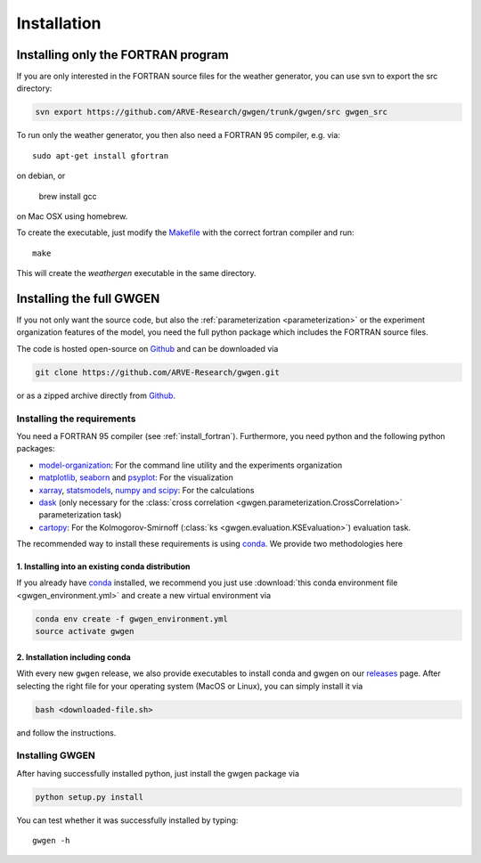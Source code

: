 .. _install:


Installation
============


.. _install_fortran:

Installing only the FORTRAN program
-----------------------------------
If you are only interested in the FORTRAN source files for the weather
generator, you can use svn to export the src directory:

.. code-block:: bash

    svn export https://github.com/ARVE-Research/gwgen/trunk/gwgen/src gwgen_src

To run only the weather generator, you then also need a FORTRAN 95 compiler,
e.g. via::

    sudo apt-get install gfortran

on debian, or

    brew install gcc

on Mac OSX using homebrew.

To create the executable, just modify the Makefile_ with the correct fortran
compiler and run::

    make

This will create the `weathergen` executable in the same directory.

.. _Makefile: https://github.com/ARVE-Research/gwgen/blob/master/gwgen/src/Makefile
.. _Github: https://github.com/ARVE-Research/gwgen

.. _install_full:

Installing the full GWGEN
-------------------------
If you not only want the source code, but also the
:ref:`parameterization <parameterization>` or the experiment organization
features of the model, you need the full python package which includes the
FORTRAN source files.

The code is hosted open-source on Github_ and can be downloaded via

.. code-block:: bash

    git clone https://github.com/ARVE-Research/gwgen.git

or as a zipped archive directly from Github_.

Installing the requirements
~~~~~~~~~~~~~~~~~~~~~~~~~~~
You need a FORTRAN 95 compiler (see :ref:`install_fortran`). Furthermore, you
need python and the  following python packages:

- model-organization_: For the command line utility and the experiments
  organization
- matplotlib_, seaborn_ and psyplot_: For the visualization
- xarray_, statsmodels_, `numpy and scipy`_: For the calculations
- dask_ (only necessary for the
  :class:`cross correlation <gwgen.parameterization.CrossCorrelation>`
  parameterization task)
- cartopy_: For the Kolmogorov-Smirnoff
  (:class:`ks <gwgen.evaluation.KSEvaluation>`) evaluation task.

The recommended way to install these requirements is using conda_. We provide
two methodologies here

1. Installing into an existing conda distribution
*************************************************
If you already have conda_ installed, we recommend you just use
:download:`this conda environment file <gwgen_environment.yml>` and create a
new virtual environment via

.. code-block:: bash

    conda env create -f gwgen_environment.yml
    source activate gwgen

2. Installation including conda
*******************************
With every new ``gwgen`` release, we also provide executables to install
conda and gwgen on our releases_ page. After
selecting the right file for your operating system (MacOS or Linux), you can
simply install it via

.. code-block:: bash

    bash <downloaded-file.sh>

and follow the instructions.

.. _model-organization: http://model-organization.readthedocs.io/en/latest/
.. _psyplot: http://psyplot.readthedocs.io/en/latest/
.. _numpy and scipy: https://docs.scipy.org/doc/
.. _statsmodels: http://statsmodels.sourceforge.net/
.. _matplotlib: http://matplotlib.org/
.. _xarray: http://xarray.pydata.org/en/stable/
.. _seaborn: http://seaborn.pydata.org/
.. _dask: http://dask.pydata.org/en/latest/
.. _cartopy: http://scitools.org.uk/cartopy/
.. _conda: https://www.continuum.io/downloads
.. _releases: https://github.com/ARVE-Research/gwgen/releases


Installing GWGEN
~~~~~~~~~~~~~~~~
After having successfully installed python, just install the gwgen package via

.. code-block:: bash

    python setup.py install

You can test whether it was successfully installed by typing::

    gwgen -h
